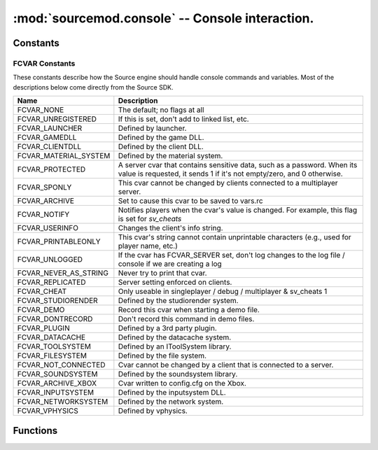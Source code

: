 ================================================
:mod:`sourcemod.console` -- Console interaction.
================================================

..  module:: sourcemod.console
..  moduleauthor:: Zach "theY4Kman" <they4kman@gmail.com>

Constants
=========

..  data:: Plugin_Continue
           Plugin_Stop
           Plugin_Handled
    
    These are frequently used as return values in callback functions to instruct Viper how to handle a situation. Generally, `Plugin_Continue` means to continue processing other callbacks, `Plugin_Stop` means to stop whatever processing is going on, and `Plugin_Handled` means to stop processing because we've done our job.

FCVAR Constants
---------------

These constants describe how the Source engine should handle console commands and variables. Most of the descriptions below come directly from the Source SDK.

..  list-table::
    :widths: 30 145

    * - **Name**
      - **Description**
    * - FCVAR_NONE
      - The default; no flags at all
    * - FCVAR_UNREGISTERED
      - If this is set, don't add to linked list, etc.
    * - FCVAR_LAUNCHER
      - Defined by launcher.
    * - FCVAR_GAMEDLL
      - Defined by the game DLL.
    * - FCVAR_CLIENTDLL
      - Defined by the client DLL.
    * - FCVAR_MATERIAL_SYSTEM
      - Defined by the material system.
    * - FCVAR_PROTECTED
      - A server cvar that contains sensitive data, such as a password. When its value is requested, it sends 1 if it's not empty/zero, and 0 otherwise.
    * - FCVAR_SPONLY
      - This cvar cannot be changed by clients connected to a multiplayer server.
    * - FCVAR_ARCHIVE
      - Set to cause this cvar to be saved to vars.rc
    * - FCVAR_NOTIFY
      - Notifies players when the cvar's value is changed. For example, this flag is set for *sv_cheats*
    * - FCVAR_USERINFO
      - Changes the client's info string.
    * - FCVAR_PRINTABLEONLY
      - This cvar's string cannot contain unprintable characters (e.g., used for player name, etc.)
    * - FCVAR_UNLOGGED
      - If the cvar has FCVAR_SERVER set, don't log changes to the log file / console if we are creating a log
    * - FCVAR_NEVER_AS_STRING
      - Never try to print that cvar.
    * - FCVAR_REPLICATED
      - Server setting enforced on clients.
    * - FCVAR_CHEAT
      - Only useable in singleplayer / debug / multiplayer & sv_cheats 1
    * - FCVAR_STUDIORENDER
      - Defined by the studiorender system.
    * - FCVAR_DEMO
      - Record this cvar when starting a demo file.
    * - FCVAR_DONTRECORD
      - Don't record this command in demo files.
    * - FCVAR_PLUGIN
      - Defined by a 3rd party plugin.
    * - FCVAR_DATACACHE
      - Defined by the datacache system.
    * - FCVAR_TOOLSYSTEM
      - Defined by an IToolSystem library.
    * - FCVAR_FILESYSTEM
      - Defined by the file system.
    * - FCVAR_NOT_CONNECTED
      - Cvar cannot be changed by a client that is connected to a server.
    * - FCVAR_SOUNDSYSTEM
      - Defined by the soundsystem library.
    * - FCVAR_ARCHIVE_XBOX
      - Cvar written to config.cfg on the Xbox.
    * - FCVAR_INPUTSYSTEM
      - Defined by the inputsystem DLL.
    * - FCVAR_NETWORKSYSTEM
      - Defined by the network system.
    * - FCVAR_VPHYSICS
      - Defined by vphysics.

Functions
=========

..  function:: print_to_server(message)
    
    Sends a message to the server console. This is the same as ``print message``, so long as `sys.stdout` remains unchanged by your plug-in.

..  function:: reg_concmd(name, callback[, description="", flags=0])
    
    Registers a new console command or hooks an existing one.
    
    :type   name: str
    :param name: Name of the ConCommand
    :type  callback: callable
    :param callback: A function to call when the ConCommand is executed.
    :type  description: str
    :param description: (Optional) Description of the ConCommand
    :type  flags: FCVAR Constants
    :param flags: Flags that change how the ConCommand is handled.
    
    *name* is the name of the console command. *callback* is the function to call when the console command is executed. This function should have one parameter: a ConCommandReply object.
